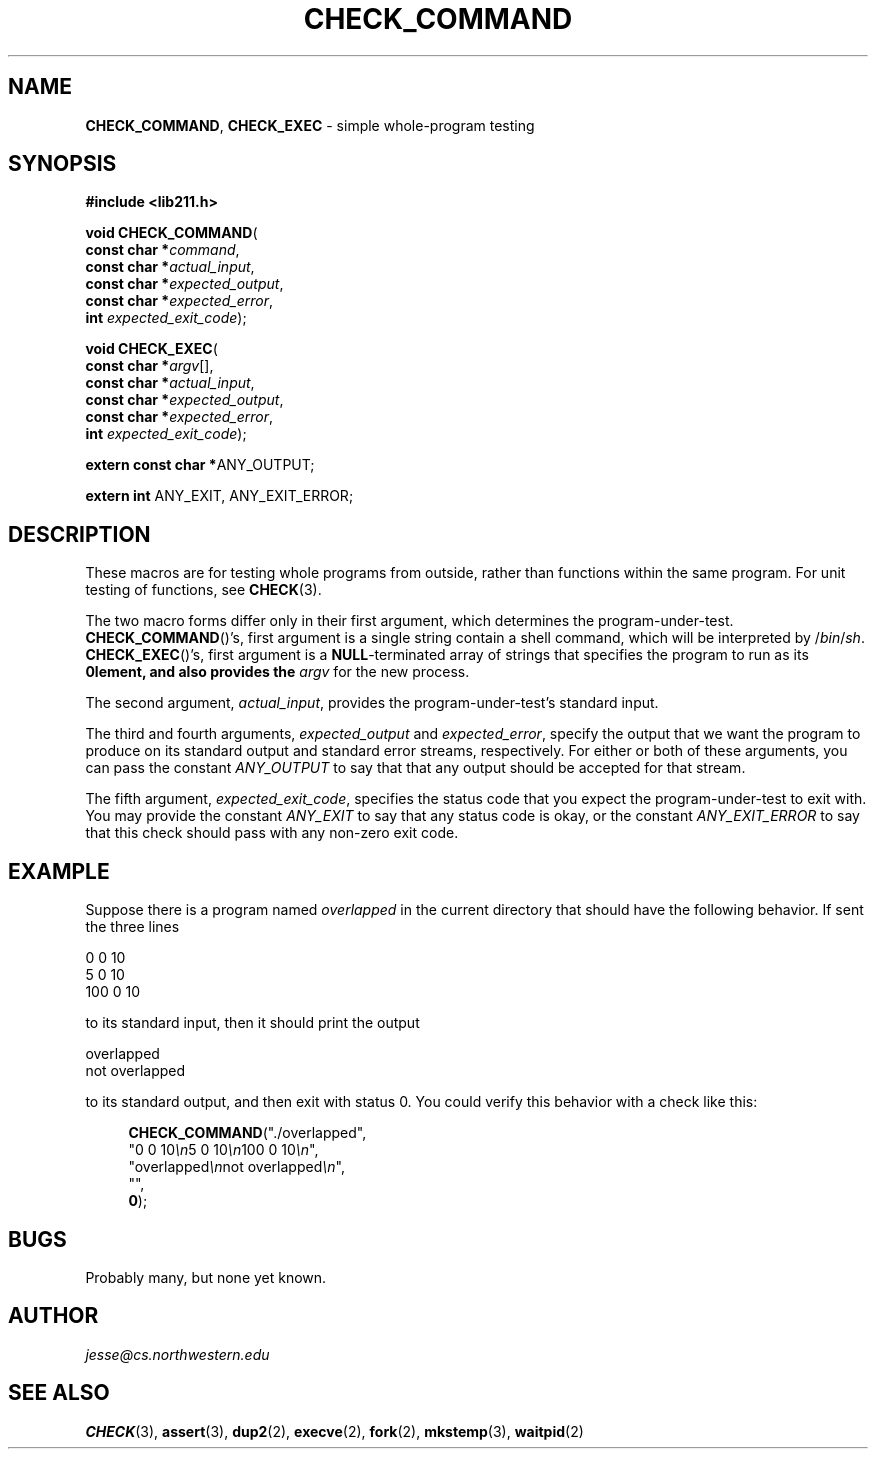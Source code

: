 .\" Manual page for lib211.h
.de my_br
.  PD 0
.  PP
.  PD
..
.\"
.TH CHECK_COMMAND 3 "September 29, 2020" "Jesse A. Tov"
.\"
.SH "NAME"
.BR CHECK_COMMAND ", " CHECK_EXEC
\- simple whole-program testing
.\"
.SH "SYNOPSIS"
.B "#include <lib211.h>"
.P
.my_br
\fBvoid CHECK_COMMAND\fR(
        \fBconst char *\fIcommand\fR,
        \fBconst char *\fIactual_input\fR,
        \fBconst char *\fIexpected_output\fR,
        \fBconst char *\fIexpected_error\fR,
        \fBint\fR         \fIexpected_exit_code\fR);
.P
.my_br
\fBvoid CHECK_EXEC\fR(
        \fBconst char *\fIargv\fR[],
        \fBconst char *\fIactual_input\fR,
        \fBconst char *\fIexpected_output\fR,
        \fBconst char *\fIexpected_error\fR,
        \fBint\fR         \fIexpected_exit_code\fR);
.P
.my_br
\fBextern const char *\fRANY_OUTPUT;
.P
.my_br
\fBextern int\fR ANY_EXIT, ANY_EXIT_ERROR;
.\"
.SH "DESCRIPTION"
These macros are for testing whole programs from outside, rather than
functions within the same program. For unit testing of functions,
see \fBCHECK\fR(3).
.P
The two macro forms differ only in their first argument, which
determines the program-under-test.
.BR CHECK_COMMAND ()'s,
first argument is a single string contain a shell command, which
will be interpreted by /\fIbin\fR/\fIsh\fR.
.BR CHECK_EXEC ()'s,
first argument is a \fBNULL\fR-terminated array of strings
that specifies the program to run as its \fB0\Rth element,
and also provides
the \fIargv\fR for the new process.
.P
The second argument, \fIactual_input\fR, provides the
program-under-test's standard input.
.P
The third and fourth arguments, \fIexpected_output\fR and
\fIexpected_error\fR, specify the output that we want the program to
produce on its standard output and standard error streams,
respectively. For either or both of
these arguments, you can pass the
constant \fIANY_OUTPUT\fR to say that
that any output should be accepted for that stream.
.P
The fifth argument, \fIexpected_exit_code\fR, specifies the status code
that you expect the program-under-test to exit with. You may provide the
constant \fIANY_EXIT\fR to say that any status code
is okay, or the constant \fIANY_EXIT_ERROR\fR to say that
this check should pass with any non-zero exit code.
.\"
.SH "EXAMPLE"
Suppose there is a program named \fIoverlapped\fR in the
current directory that should have the following behavior.
If sent the three lines
.P
   0 0 10
   5 0 10
   100 0 10
.P
to its standard input, then it should print the output
.P
    overlapped
    not overlapped
.P
to its standard output, and then exit with status 0. You could verify
this behavior with a check like this:
.RS 4
.PP
\fBCHECK_COMMAND\fR("./overlapped",
              "0 0 10\fI\\n\fR5 0 10\fI\\n\fR100 0 10\fI\\n\fR",
              "overlapped\fI\\n\fRnot overlapped\fI\\n\fR",
              "",
              \fB0\fR);
.RE
.\"
.SH "BUGS"
Probably many, but none yet known.
.\"
.SH "AUTHOR"
\fIjesse@cs\.northwestern\.edu\fR
.\"
.SH "SEE ALSO"
.BR CHECK (3),
.BR assert (3),
.BR dup2 (2),
.BR execve (2),
.BR fork (2),
.BR mkstemp (3),
.BR waitpid (2)
